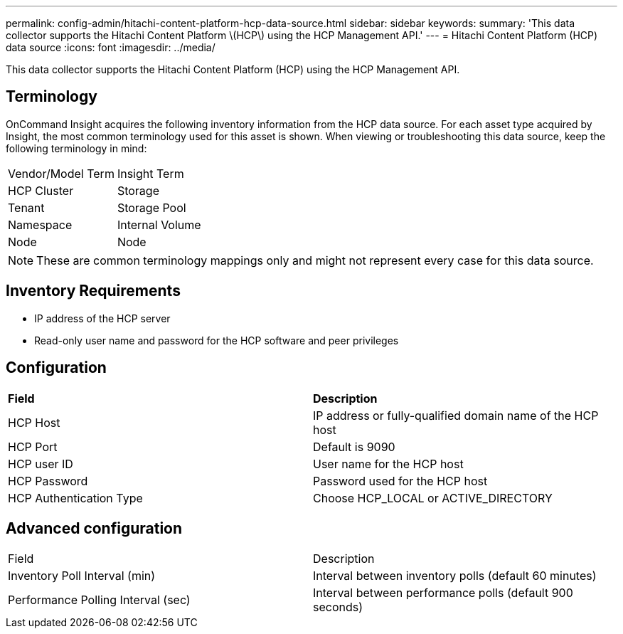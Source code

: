 ---
permalink: config-admin/hitachi-content-platform-hcp-data-source.html
sidebar: sidebar
keywords: 
summary: 'This data collector supports the Hitachi Content Platform \(HCP\) using the HCP Management API.'
---
= Hitachi Content Platform (HCP) data source
:icons: font
:imagesdir: ../media/

[.lead]
This data collector supports the Hitachi Content Platform (HCP) using the HCP Management API.

== Terminology

OnCommand Insight acquires the following inventory information from the HCP data source. For each asset type acquired by Insight, the most common terminology used for this asset is shown. When viewing or troubleshooting this data source, keep the following terminology in mind:

|===
| Vendor/Model Term| Insight Term
a|
HCP Cluster
a|
Storage
a|
Tenant
a|
Storage Pool
a|
Namespace
a|
Internal Volume
a|
Node
a|
Node
|===

[NOTE]
====
These are common terminology mappings only and might not represent every case for this data source.
====

== Inventory Requirements

* IP address of the HCP server
* Read-only user name and password for the HCP software and peer privileges

== Configuration

|===
| *Field*| *Description*
a|
HCP Host
a|
IP address or fully-qualified domain name of the HCP host
a|
HCP Port
a|
Default is 9090
a|
HCP user ID
a|
User name for the HCP host
a|
HCP Password
a|
Password used for the HCP host
a|
HCP Authentication Type
a|
Choose HCP_LOCAL or ACTIVE_DIRECTORY
|===

== Advanced configuration

|===
| Field| Description
a|
Inventory Poll Interval (min)
a|
Interval between inventory polls (default 60 minutes)
a|
Performance Polling Interval (sec)
a|
Interval between performance polls (default 900 seconds)
|===

